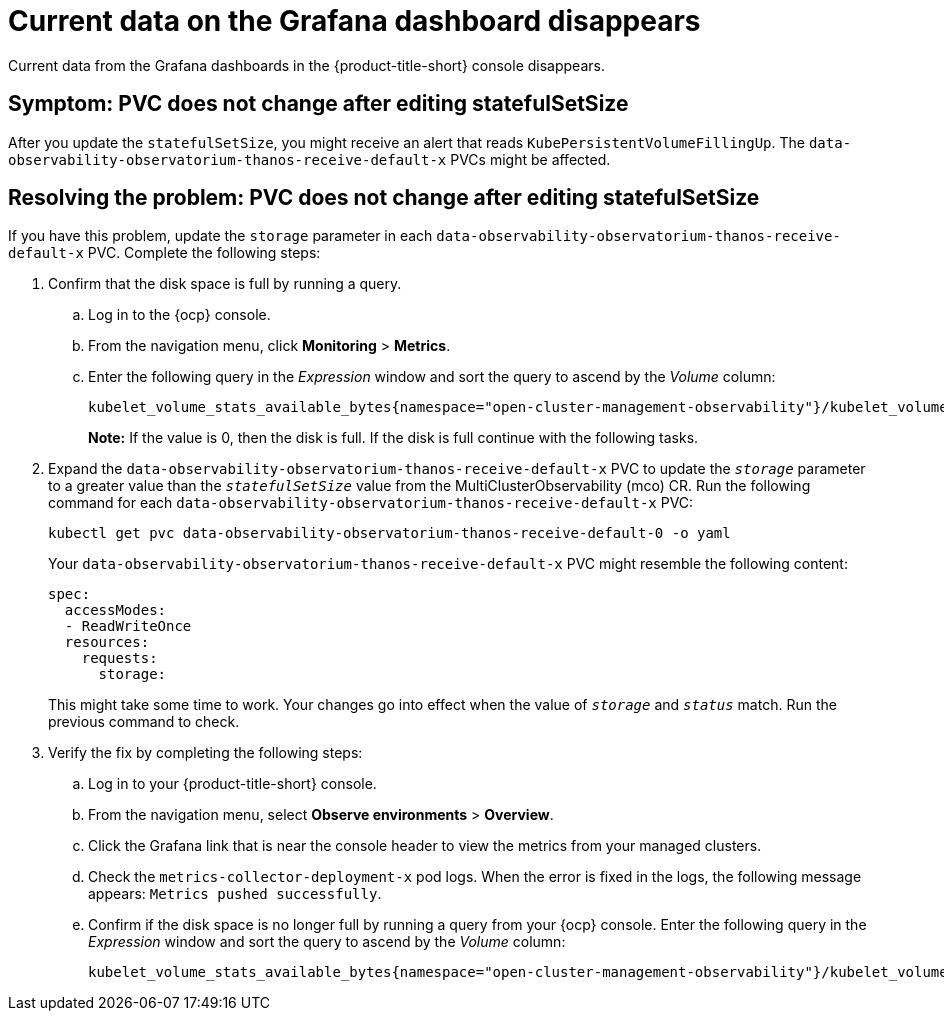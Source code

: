 [#current-data-on-the-grafana-dashboard-disappears]
= Current data on the Grafana dashboard disappears

Current data from the Grafana dashboards in the {product-title-short} console disappears.


[#symptom-pvc-does-not-change-after-editing-statefulsetsize]
== Symptom: PVC does not change after editing statefulSetSize

After you update the `statefulSetSize`, you might receive an alert that reads `KubePersistentVolumeFillingUp`. The `data-observability-observatorium-thanos-receive-default-x` PVCs might be affected.


[#resolving-pvc-does-not-change-after-editing-statefulsetsize]
== Resolving the problem: PVC does not change after editing statefulSetSize

If you have this problem, update the `storage` parameter in each `data-observability-observatorium-thanos-receive-default-x` PVC. Complete the following steps:

. Confirm that the disk space is full by running a query. 

.. Log in to the {ocp} console. 

.. From the navigation menu, click *Monitoring* > *Metrics*. 

.. Enter the following query in the _Expression_ window and sort the query to ascend by the _Volume_ column:
+
----
kubelet_volume_stats_available_bytes{namespace="open-cluster-management-observability"}/kubelet_volume_stats_capacity_bytes{namespace="open-cluster-management-observability"}
----
+
*Note:* If the value is 0, then the disk is full. If the disk is full continue with the following tasks.

. Expand the `data-observability-observatorium-thanos-receive-default-x` PVC to update the `_storage_` parameter to a greater value than the `_statefulSetSize_` value  from the MultiClusterObservability (mco) CR. Run the following command for each `data-observability-observatorium-thanos-receive-default-x` PVC:
+
----
kubectl get pvc data-observability-observatorium-thanos-receive-default-0 -o yaml
----
+
Your `data-observability-observatorium-thanos-receive-default-x` PVC might resemble the following content:
+
----
spec:
  accessModes:
  - ReadWriteOnce
  resources:
    requests:
      storage: 
----
+
This might take some time to work. Your changes go into effect when the value of `_storage_` and `_status_` match. Run the previous command to check.

. Verify the fix by completing the following steps:
.. Log in to your {product-title-short} console.
.. From the navigation menu, select *Observe environments* > *Overview*.
.. Click the Grafana link that is near the console header to view the metrics from your managed clusters.
.. Check the `metrics-collector-deployment-x` pod logs. When the error is fixed in the logs, the following message appears: `Metrics pushed successfully`.
.. Confirm if the disk space is no longer full by running a query from your {ocp} console. Enter the following query in the _Expression_ window and sort the query to ascend by the _Volume_ column:
+
----
kubelet_volume_stats_available_bytes{namespace="open-cluster-management-observability"}/kubelet_volume_stats_capacity_bytes{namespace="open-cluster-management-observability"}
----
